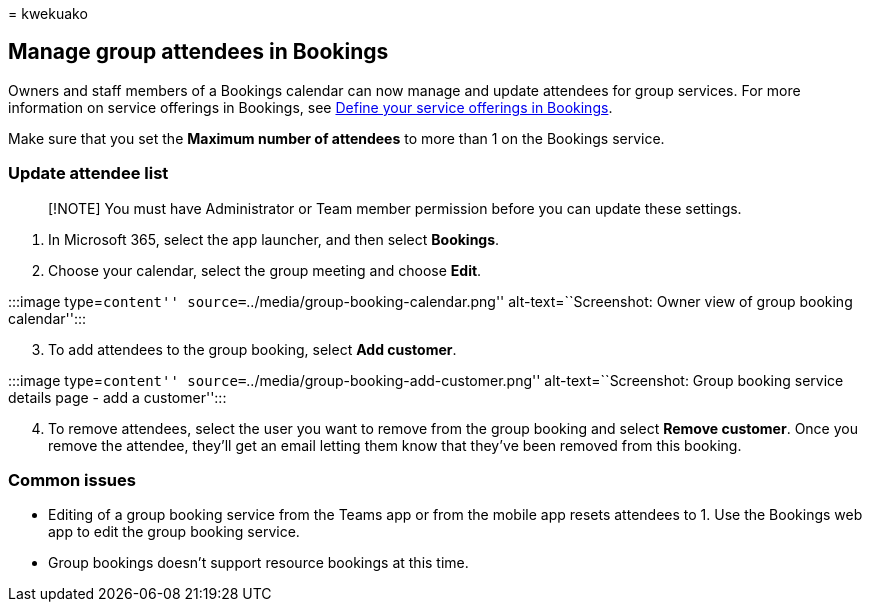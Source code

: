 = 
kwekuako

== Manage group attendees in Bookings

Owners and staff members of a Bookings calendar can now manage and
update attendees for group services. For more information on service
offerings in Bookings, see link:define-service-offerings.md[Define your
service offerings in Bookings].

Make sure that you set the *Maximum number of attendees* to more than 1
on the Bookings service.

=== Update attendee list

____
[!NOTE] You must have Administrator or Team member permission before you
can update these settings.
____

[arabic]
. In Microsoft 365, select the app launcher, and then select *Bookings*.
. Choose your calendar, select the group meeting and choose *Edit*.

:::image type=``content'' source=``../media/group-booking-calendar.png''
alt-text=``Screenshot: Owner view of group booking calendar'':::

[arabic, start=3]
. To add attendees to the group booking, select *Add customer*.

:::image type=``content''
source=``../media/group-booking-add-customer.png''
alt-text=``Screenshot: Group booking service details page - add a
customer'':::

[arabic, start=4]
. To remove attendees, select the user you want to remove from the group
booking and select *Remove customer*. Once you remove the attendee,
they’ll get an email letting them know that they’ve been removed from
this booking.

=== Common issues

* Editing of a group booking service from the Teams app or from the
mobile app resets attendees to 1. Use the Bookings web app to edit the
group booking service.
* Group bookings doesn’t support resource bookings at this time.
